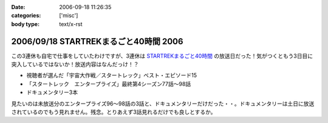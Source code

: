 :date: 2006-09-18 11:26:35
:categories: ['misc']
:body type: text/x-rst

======================================
2006/09/18 STARTREKまるごと40時間 2006
======================================

この3連休も自宅で仕事をしていたわけですが、3連休は `STARTREKまるごと40時間`_ の放送日だった！気がつくともう3日目に突入しているではないか！放送内容はなんだっけ！？

- 視聴者が選んだ「宇宙大作戦／スタートレック」ベスト・エピソード15
- 「スタートレック　エンタープライズ」最終第4シーズン77話～98話
- ドキュメンタリー3本

見たいのは未放送分のエンタープライズ96～98話の3話と、ドキュメンタリーだけだった・・。ドキュメンタリーは土日に放送されているのでもう見れません。残念。とりあえず3話見れるだけでも良しとするか。

.. _`STARTREKまるごと40時間`: http://www.superdramatv.com/line/st/maru40_2006/


.. :extend type: text/html
.. :extend:

